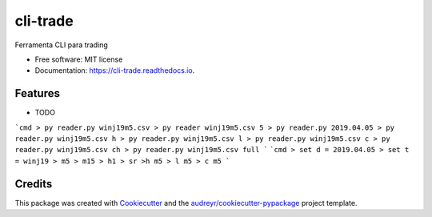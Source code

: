 =========
cli-trade
=========


.. image:: https://img.shields.io/pypi/v/cli_trade.svg
        :target: https://pypi.python.org/pypi/cli_trade

.. image:: https://img.shields.io/travis/vfranca/cli_trade.svg
        :target: https://travis-ci.org/vfranca/cli_trade

.. image:: https://readthedocs.org/projects/cli-trade/badge/?version=latest
        :target: https://cli-trade.readthedocs.io/en/latest/?badge=latest
        :alt: Documentation Status




Ferramenta CLI para trading


* Free software: MIT license
* Documentation: https://cli-trade.readthedocs.io.


Features
--------

* TODO


```cmd
> py reader.py winj19m5.csv
> py reader winj19m5.csv 5
> py reader.py 2019.04.05
> py reader.py winj19m5.csv h
> py reader.py winj19m5.csv l
> py reader.py winj19m5.csv c
> py reader.py winj19m5.csv ch
> py reader.py winj19m5.csv full
```
```cmd
> set d = 2019.04.05
> set t = winj19
> m5
> m15
> h1
> sr
>h m5
> l m5
> c m5
```



Credits
-------

This package was created with Cookiecutter_ and the `audreyr/cookiecutter-pypackage`_ project template.

.. _Cookiecutter: https://github.com/audreyr/cookiecutter
.. _`audreyr/cookiecutter-pypackage`: https://github.com/audreyr/cookiecutter-pypackage
